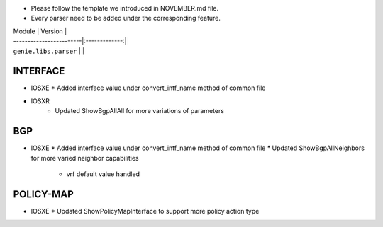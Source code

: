 * Please follow the template we introduced in NOVEMBER.md file.
* Every parser need to be added under the corresponding feature.

| Module                  | Version       |
| ------------------------|:-------------:|
| ``genie.libs.parser``   |               |

--------------------------------------------------------------------------------
                                   INTERFACE
--------------------------------------------------------------------------------
* IOSXE
  * Added interface value under convert_intf_name method of common file

* IOSXR
    * Updated ShowBgpAllAll for more variations of parameters

--------------------------------------------------------------------------------
                                BGP
--------------------------------------------------------------------------------
* IOSXE
  * Added interface value under convert_intf_name method of common file
  * Updated ShowBgpAllNeighbors for more varied neighbor capabilities
    * vrf default value handled

--------------------------------------------------------------------------------
                                  POLICY-MAP
--------------------------------------------------------------------------------
* IOSXE
  * Updated ShowPolicyMapInterface to support more policy action type

    

